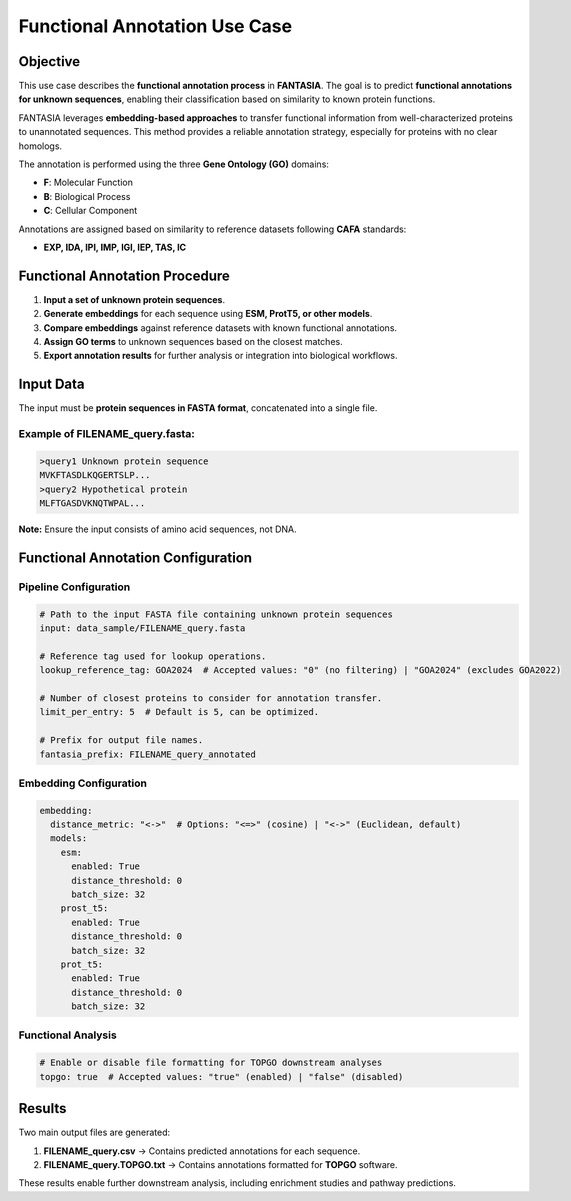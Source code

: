 .. _functional_annotation:

==========================================
Functional Annotation Use Case
==========================================

Objective
---------
This use case describes the **functional annotation process** in **FANTASIA**.
The goal is to predict **functional annotations for unknown sequences**, enabling their classification based on similarity to known protein functions.

FANTASIA leverages **embedding-based approaches** to transfer functional information from well-characterized proteins to unannotated sequences.
This method provides a reliable annotation strategy, especially for proteins with no clear homologs.

The annotation is performed using the three **Gene Ontology (GO)** domains:

- **F**: Molecular Function
- **B**: Biological Process
- **C**: Cellular Component

Annotations are assigned based on similarity to reference datasets following **CAFA** standards:

- **EXP, IDA, IPI, IMP, IGI, IEP, TAS, IC**

Functional Annotation Procedure
--------------------------------

1. **Input a set of unknown protein sequences**.
2. **Generate embeddings** for each sequence using **ESM, ProtT5, or other models**.
3. **Compare embeddings** against reference datasets with known functional annotations.
4. **Assign GO terms** to unknown sequences based on the closest matches.
5. **Export annotation results** for further analysis or integration into biological workflows.

Input Data
----------

The input must be **protein sequences in FASTA format**, concatenated into a single file.

Example of **FILENAME_query.fasta**:
^^^^^^^^^^^^^^^^^^^^^^^^^^^^^^^^^^^^^

.. code-block:: text

   >query1 Unknown protein sequence
   MVKFTASDLKQGERTSLP...
   >query2 Hypothetical protein
   MLFTGASDVKNQTWPAL...

**Note:** Ensure the input consists of amino acid sequences, not DNA.

Functional Annotation Configuration
-----------------------------------

Pipeline Configuration
^^^^^^^^^^^^^^^^^^^^^^

.. code-block:: yaml

   # Path to the input FASTA file containing unknown protein sequences
   input: data_sample/FILENAME_query.fasta

   # Reference tag used for lookup operations.
   lookup_reference_tag: GOA2024  # Accepted values: "0" (no filtering) | "GOA2024" (excludes GOA2022)

   # Number of closest proteins to consider for annotation transfer.
   limit_per_entry: 5  # Default is 5, can be optimized.

   # Prefix for output file names.
   fantasia_prefix: FILENAME_query_annotated

Embedding Configuration
^^^^^^^^^^^^^^^^^^^^^^^

.. code-block:: yaml

   embedding:
     distance_metric: "<->"  # Options: "<=>" (cosine) | "<->" (Euclidean, default)
     models:
       esm:
         enabled: True
         distance_threshold: 0
         batch_size: 32
       prost_t5:
         enabled: True
         distance_threshold: 0
         batch_size: 32
       prot_t5:
         enabled: True
         distance_threshold: 0
         batch_size: 32

Functional Analysis
^^^^^^^^^^^^^^^^^^^

.. code-block:: yaml

   # Enable or disable file formatting for TOPGO downstream analyses
   topgo: true  # Accepted values: "true" (enabled) | "false" (disabled)

Results
------------------

Two main output files are generated:

1. **FILENAME_query.csv** → Contains predicted annotations for each sequence.
2. **FILENAME_query.TOPGO.txt** → Contains annotations formatted for **TOPGO** software.

These results enable further downstream analysis, including enrichment studies and pathway predictions.
